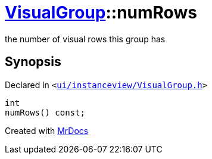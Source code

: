 [#VisualGroup-numRows]
= xref:VisualGroup.adoc[VisualGroup]::numRows
:relfileprefix: ../
:mrdocs:


the number of visual rows this group has



== Synopsis

Declared in `&lt;https://github.com/PrismLauncher/PrismLauncher/blob/develop/launcher/ui/instanceview/VisualGroup.h#L85[ui&sol;instanceview&sol;VisualGroup&period;h]&gt;`

[source,cpp,subs="verbatim,replacements,macros,-callouts"]
----
int
numRows() const;
----



[.small]#Created with https://www.mrdocs.com[MrDocs]#
